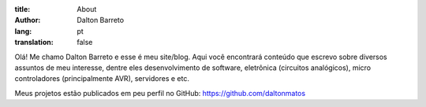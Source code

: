 :title: About
:author: Dalton Barreto
:lang: pt
:translation: false



Olá! Me chamo Dalton Barreto e esse é meu site/blog. Aqui você encontrará conteúdo que escrevo sobre diversos assuntos de meu interesse, dentre eles desenvolvimento de software, eletrônica (circuitos analógicos), micro controladores (principalmente AVR), servidores e etc.

Meus projetos estão publicados em peu perfil no GitHub: https://github.com/daltonmatos
